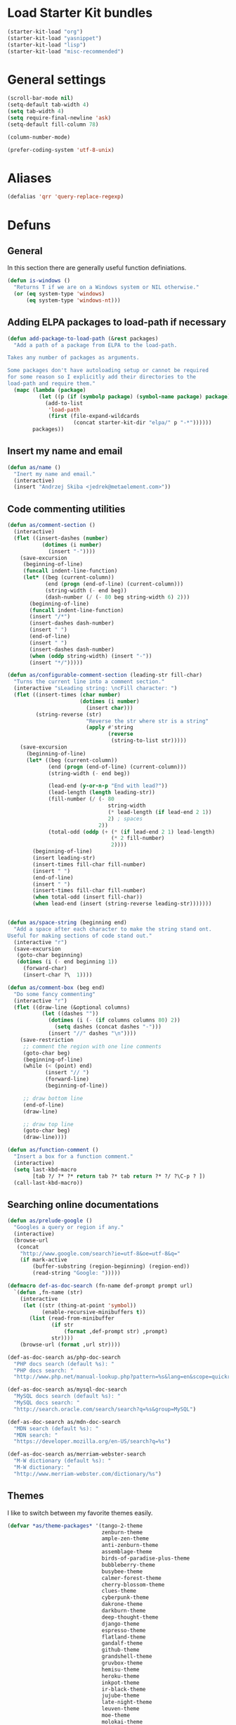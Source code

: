 * Load Starter Kit bundles
#+begin_src emacs-lisp
  (starter-kit-load "org")
  (starter-kit-load "yasnippet")
  (starter-kit-load "lisp")
  (starter-kit-load "misc-recommended")
#+end_src
* General settings
#+begin_src emacs-lisp
  (scroll-bar-mode nil)
  (setq-default tab-width 4)
  (setq tab-width 4)
  (setq require-final-newline 'ask)
  (setq-default fill-column 78)

  (column-number-mode)

  (prefer-coding-system 'utf-8-unix)
#+end_src
* Aliases
#+begin_src emacs-lisp
(defalias 'qrr 'query-replace-regexp)
#+end_src

* Defuns
** General
In this section there are generally useful function definiations.

#+begin_src emacs-lisp
  (defun is-windows ()
    "Returns T if we are on a Windows system or NIL otherwise."
    (or (eq system-type 'windows)
        (eq system-type 'windows-nt)))
#+end_src

** Adding ELPA packages to load-path if necessary
#+begin_src emacs-lisp
  (defun add-package-to-load-path (&rest packages)
    "Add a path of a package from ELPA to the load-path.

  Takes any number of packages as arguments.

  Some packages don't have autoloading setup or cannot be required
  for some reason so I explicitly add their directories to the
  load-path and require them."
    (mapc (lambda (package)
            (let ((p (if (symbolp package) (symbol-name package) package)))
              (add-to-list
               'load-path
               (first (file-expand-wildcards
                       (concat starter-kit-dir "elpa/" p "-*"))))))
          packages))
#+end_src

** Insert my name and email
#+begin_src emacs-lisp
  (defun as/name ()
    "Inert my name and email."
    (interactive)
    (insert "Andrzej Skiba <jedrek@metaelement.com>"))
#+end_src
** Code commenting utilities
#+begin_src emacs-lisp
  (defun as/comment-section ()
    (interactive)
    (flet ((insert-dashes (number)
             (dotimes (i number)
               (insert "-"))))
      (save-excursion
       (beginning-of-line)
       (funcall indent-line-function)
       (let* ((beg (current-column))
              (end (progn (end-of-line) (current-column)))
              (string-width (- end beg))
              (dash-number (/ (- 80 beg string-width 6) 2)))
         (beginning-of-line)
         (funcall indent-line-function)
         (insert "/*")
         (insert-dashes dash-number)
         (insert " ")
         (end-of-line)
         (insert " ")
         (insert-dashes dash-number)
         (when (oddp string-width) (insert "-"))
         (insert "*/")))))

  (defun as/configurable-comment-section (leading-str fill-char)
    "Turns the current line into a comment section."
    (interactive "sLeading string: \ncFill character: ")
    (flet ((insert-times (char number)
                         (dotimes (i number)
                           (insert char)))
           (string-reverse (str)
                           "Reverse the str where str is a string"
                           (apply #'string
                                  (reverse
                                   (string-to-list str)))))
      (save-excursion
        (beginning-of-line)
        (let* ((beg (current-column))
               (end (progn (end-of-line) (current-column)))
               (string-width (- end beg))

               (lead-end (y-or-n-p "End with lead?"))
               (lead-length (length leading-str))
               (fill-number (/ (- 80
                                  string-width
                                  (* lead-length (if lead-end 2 1))
                                  2) ; spaces
                               2))
               (total-odd (oddp (+ (* (if lead-end 2 1) lead-length)
                                   (* 2 fill-number)
                                   2))))
          (beginning-of-line)
          (insert leading-str)
          (insert-times fill-char fill-number)
          (insert " ")
          (end-of-line)
          (insert " ")
          (insert-times fill-char fill-number)
          (when total-odd (insert fill-char))
          (when lead-end (insert (string-reverse leading-str)))))))


  (defun as/space-string (beginning end)
    "Add a space after each character to make the string stand ont.
  Useful for making sections of code stand out."
    (interactive "r")
    (save-excursion
     (goto-char beginning)
     (dotimes (i (- end beginning 1))
       (forward-char)
       (insert-char ?\  1))))

  (defun as/comment-box (beg end)
    "Do some fancy commenting"
    (interactive "r")
    (flet ((draw-line (&optional columns)
             (let ((dashes ""))
               (dotimes (i (- (if columns columns 80) 2))
                 (setq dashes (concat dashes "-")))
               (insert "//" dashes "\n"))))
      (save-restriction
       ;; comment the region with one line comments
       (goto-char beg)
       (beginning-of-line)
       (while (< (point) end)
              (insert "// ")
              (forward-line)
              (beginning-of-line))

       ;; draw bottom line
       (end-of-line)
       (draw-line)

       ;; draw top line
       (goto-char beg)
       (draw-line))))

  (defun as/function-comment ()
    "Insert a box for a function comment."
    (interactive)
    (setq last-kbd-macro
          [tab ?/ ?* ?* return tab ?* tab return ?* ?/ ?\C-p ? ])
    (call-last-kbd-macro))
#+end_src
** Searching online documentations
#+begin_src emacs-lisp
  (defun as/prelude-google ()
    "Googles a query or region if any."
    (interactive)
    (browse-url
     (concat
      "http://www.google.com/search?ie=utf-8&oe=utf-8&q="
      (if mark-active
          (buffer-substring (region-beginning) (region-end))
          (read-string "Google: ")))))

  (defmacro def-as-doc-search (fn-name def-prompt prompt url)
    `(defun ,fn-name (str)
      (interactive
       (let ((str (thing-at-point 'symbol))
             (enable-recursive-minibuffers t))
         (list (read-from-minibuffer
                (if str
                    (format ,def-prompt str) ,prompt)
                str))))
      (browse-url (format ,url str))))

  (def-as-doc-search as/php-doc-search
    "PHP docs search (default %s): "
    "PHP docs search: "
    "http://www.php.net/manual-lookup.php?pattern=%s&lang=en&scope=quickref")

  (def-as-doc-search as/mysql-doc-search
    "MySQL docs search (default %s): "
    "MySQL docs search: "
    "http://search.oracle.com/search/search?q=%s&group=MySQL")

  (def-as-doc-search as/mdn-doc-search
    "MDN search (default %s): "
    "MDN search: "
    "https://developer.mozilla.org/en-US/search?q=%s")

  (def-as-doc-search as/merriam-webster-search
    "M-W dictionary (default %s): "
    "M-W dictionary: "
    "http://www.merriam-webster.com/dictionary/%s")
#+end_src
** Themes
I like to switch between my favorite themes easily.
#+begin_src emacs-lisp
  (defvar *as/theme-packages* '(tango-2-theme
                                zenburn-theme
                                ample-zen-theme
                                anti-zenburn-theme
                                assemblage-theme
                                birds-of-paradise-plus-theme
                                bubbleberry-theme
                                busybee-theme
                                calmer-forest-theme
                                cherry-blossom-theme
                                clues-theme
                                cyberpunk-theme
                                dakrone-theme
                                darkburn-theme
                                deep-thought-theme
                                django-theme
                                espresso-theme
                                flatland-theme
                                gandalf-theme
                                github-theme
                                grandshell-theme
                                gruvbox-theme
                                hemisu-theme
                                heroku-theme
                                inkpot-theme
                                ir-black-theme
                                jujube-theme
                                late-night-theme
                                leuven-theme
                                moe-theme
                                molokai-theme
                                monokai-theme
                                mustang-theme
                                naquadah-theme
                                noctilux-theme
                                nzenburn-theme
                                obsidian-theme
                                purple-haze-theme
                                qsimpleq-theme
                                remember-theme
                                reverse-theme
                                soft-morning-theme
                                solarized-theme
                                soothe-theme
                                spacegray-theme
                                steady-theme
                                subatomic-theme
                                sunny-day-theme
                                tango-plus-theme
                                tommyh-theme
                                toxi-theme
                                tron-theme
                                tronesque-theme
                                twilight-theme
                                ujelly-theme
                                underwater-theme
                                waher-theme
                                zen-and-art-theme
                                zenburn-theme
                                tango-2-theme))

  (dolist (theme *as/theme-packages*)
    (starter-kit-install-if-needed theme))

  (defvar *as/themes* [tango-2
                       deeper-blue
                       whiteboard
                       adwaita
                       tsdh-dark
                       tsdh-light])
  (defvar *as/current-theme* 0)

  (defun as/load-current-theme ()
    "Load the current theme from the list of my favorite themes."
    (let* ((theme-def (elt *as/themes* *as/current-theme*))
           (theme-name (if (listp theme-def) (car theme-def) theme-def))
           (theme-func (if (listp theme-def) (cdr theme-def) (lambda () nil))))
      (if (member theme-name custom-known-themes)
          (enable-theme theme-name)
          (load-theme theme-name))
      (funcall theme-func)))

  (defun as/unload-current-theme ()
    (disable-theme (elt *as/themes* *as/current-theme*)))

  (defun as/next-theme ()
    "Load next theme in the *as/themes* list. Allows for easy
  switching between favourite themes without the need to remember
  names."
    (interactive)
    (let ((next (mod (1+ *as/current-theme*) (length *as/themes*))))
      (as/unload-current-theme)
      (setq *as/current-theme* next)
      (as/load-current-theme)))

  ;; Add theme directories to custom-theme-load-path
  (let* ((theme-dir (concat starter-kit-dir "themes/"))
         (solarized-dir (concat theme-dir "emacs-color-theme-solarized/")))
    (add-to-list 'custom-theme-load-path theme-dir)

    ;; special case for solarized theme
    (add-to-list 'load-path solarized-dir)
    (add-to-list 'custom-theme-load-path solarized-dir))

  (global-set-key (kbd "C-c t") 'as/next-theme)

  (as/load-current-theme)
#+end_src
** COMMENT Pretty-print XML
#+begin_src emacs-lisp
  (defun as/pretty-print-xml-region (begin end)
    "Pretty format XML markup in region. You need to have nxml-mode
  http://www.emacswiki.org/cgi-bin/wiki/NxmlMode installed to do
  this.  The function inserts linebreaks to separate tags that have
  nothing but whitespace between them.  It then indents the markup
  by using nxml's indentation rules."
    (interactive "r")
    (save-excursion
        (nxml-mode)
        (goto-char begin)
        (while (search-forward-regexp "\>[ \\t]*\<" nil t)
          (backward-char) (insert "\n"))
        (indent-region begin end))
      (message "Ah, much better!"))
#+end_src
block
** Other
#+begin_src emacs-lisp
  (defun as/image-size ()
    (interactive)
    (let ((dim (image-size (create-image (first (dired-get-marked-files))) t)))
      (message "Width: %d, Height: %d" (car dim) (cdr dim))))
#+end_src
* Package configurations
** Semantic
#+begin_src emacs-lisp
  (setq semantic-default-submodes
        '(global-semanticdb-minor-mode

          global-semantic-idle-scheduler-mode
          global-semantic-idle-summary-mode

          global-semantic-highlight-func-mode
          global-semantic-stickyfunc-mode
          global-semantic-decoration-mode

          global-semantic-mru-bookmark-mode))
  (semantic-mode 1)

  (add-to-list 'load-path (concat starter-kit-dir "grammars/"))

#+end_src
** Org
#+begin_src emacs-lisp
  (global-set-key (kbd "C-c l") 'org-store-link)
  (global-set-key (kbd "C-c a") 'org-agenda)
  (global-set-key (kbd "C-c b") 'org-iswitchb)

  (setq org-todo-keywords
        '((sequence "TODO(t)" "STARTED(s)" "WAITING(w)"  "|"
                    "DONE(d)" "CANCELLED(c)" "DEFERRED(f)")))
  (setq org-tag-alist
        '(("Work" . ?w) ("project" . ?p) ("programming" . ?g)
          ("reading" . ?r) ("school" . ?s)))
  (setq org-log-done 'time)
  (setq org-hide-leading-stars t)
  (setq org-startup-folded t)

  (defun org-summary-todo (n-done n-not-done)
    "Switch entry to DONE when all subentries are done, to TODO otherwise."
    (let (org-log-done org-log-states)    ; turn off logging
      (org-todo (if (= n-not-done 0) "DONE" "TODO"))))

  (add-hook 'org-after-todo-statistics-hook 'org-summary-todo)

  ;; custom agenda commands

  (setq org-agenda-custom-commands
        '(("ic"
           "Misys current TODOs"
           tags-todo
           "CATEGORY=\"current\""
           ((org-agenda-files '("~/org/misys/tasks.org"))))
          ("if"
           "Misys future TODOs"
           tags-todo
           "CATEGORY=\"future\""
           ((org-agenda-files '("~/org/misys/tasks.org"))))
          ("iC"
           "Life current TODOs"
           tags-todo
           "CATEGORY=\"current\""
           ((org-agenda-files '("~/org/work.org"))))
          ("iF"
           "Life current TODOs"
           tags-todo
           "CATEGORY=\"future\""
           ((org-agenda-files '("~/org/work.org"))))))

  ;; org-babel
  (org-babel-do-load-languages
   'org-babel-load-languages
   '((R . t)
     (ditaa . t)
     (dot . t)
     (emacs-lisp . t)
     (gnuplot . nil)
     (haskell . nil)
     (latex . t)
     (ocaml . nil)
     (perl . t)
     (python . t)
     (ruby . t)
     (screen . nil)
     (sh . t)
     (sql . nil)
     (sqlite . nil)))
#+end_src
** ack!
#+begin_src emacs-lisp
  (starter-kit-install-if-needed 'ack-and-a-half)
#+end_src

** Projectile
#+begin_src emacs-lisp
  (starter-kit-install-if-needed 'projectile)
  (projectile-global-mode)
#+end_src

** Autocomplete
#+begin_src emacs-lisp
  (starter-kit-install-if-needed 'auto-complete)
  (require 'auto-complete-config)
  (ac-config-default)
#+end_src

** Company
#+begin_src emacs-lisp
  (starter-kit-install-if-needed 'company)
  (require 'company)
  (global-company-mode t)
#+end_src

** aHg
#+begin_src emacs-lisp
  (starter-kit-install-if-needed 'ahg)
  (add-package-to-load-path 'ahg)
  (require 'ahg)
  (global-set-key (kbd "C-c h g s") 'ahg-status)
#+end_src
** PHP
#+begin_src emacs-lisp
  (starter-kit-install-if-needed 'php-mode)

  (require 'wisent-php)
#+end_src
** JavaScript
#+begin_src emacs-lisp
  (setq js-indent-level 2)
#+end_src
** Yaml
#+begin_src emacs-lisp
  (starter-kit-install-if-needed 'yaml-mode)
  (setq yaml-indent-offset 2)
#+end_src

** IDO
#+begin_src emacs-lisp
  (starter-kit-install-if-needed 'ido-ubiquitous)
  (starter-kit-install-if-needed 'idomenu)
  (starter-kit-install-if-needed 'smex)
  (starter-kit-install-if-needed 'ido-vertical-mode)

  (add-hook 'ido-setup-hook 'ido-my-keys)

  (defun ido-my-keys ()
    "Add my keybindings for ido."
    (define-key ido-completion-map "\C-n" 'ido-next-match)
    (define-key ido-completion-map "\C-p" 'ido-prev-match))

  (require 'smex)
  (require 'ido-vertical-mode)

  (ido-mode 1)
  (ido-vertical-mode 1)
  (ido-ubiquitous-mode 1)
#+end_src
** YASnippet
YAS is already loaded through the Starter Kit bundle so here I only
add dropdown support and my own snippets directory.
#+begin_src emacs-lisp
  (starter-kit-install-if-needed 'dropdown-list)
  (require 'dropdown-list) ; required for dropdown-prompt to work
  (setq yas/prompt-functions '(yas/dropdown-prompt
                               yas/completing-prompt
                               yas/ido-prompt
                               yas/no-prompt))
  (push "~/.emacs.d/snippets" yas-snippet-dirs)
#+end_src
** Markdown
#+begin_src emacs-lisp
  (starter-kit-install-if-needed 'markdown-mode)
  (starter-kit-install-if-needed 'markdown-mode+)
#+end_src
** Htmlize
#+begin_src emacs-lisp
  (starter-kit-install-if-needed 'htmlize)
#+end_src
** CSS
#+begin_src emacs-lisp
  (starter-kit-install-if-needed 'less-css-mode)
  (starter-kit-install-if-needed 'rainbow-mode)

  (defun turn-on-rainbow () (rainbow-mode t))
  (add-hook 'css-mode-hook 'turn-on-rainbow)
  (add-hook 'less-css-mode-hook 'turn-on-rainbow)
#+end_src
** SVN
#+begin_src emacs-lisp
  (starter-kit-install-if-needed 'psvn)
#+end_src

** Aspell
We should use Aspell but only on windows.

#+begin_src emacs-lisp
  (when (is-windows)
    (add-to-list 'exec-path "C:/Program Files (x86)/Aspell/bin/")
    (setq ispell-program-name "aspell"))
#+end_src

* Frame and fonts
#+begin_src emacs-lisp
  (defvar *as/font-string*
    (cond
     ((eq system-type 'gnu/linux) "DejaVu Sans Mono-11")
     ((is-windows) "Consolas-11")))

  (setq initial-frame-alist
        `((vertical-scroll-bars . nil)))
  (setq default-frame-alist
        `((font . ,*as/font-string*)
          (vertical-scroll-bars . nil)))

  (menu-bar-mode -1)
  (tool-bar-mode -1)
  (tooltip-mode -1)
#+end_src

* Key bindings
#+begin_src emacs-lisp
  (global-set-key (kbd "C-c s p") 'as/php-doc-search)
  (global-set-key (kbd "C-c s m") 'as/mysql-doc-search)
  (global-set-key (kbd "C-c s j") 'as/mdn-doc-search)
  (global-set-key (kbd "C-c s g") 'as/prelude-google)
  (global-set-key (kbd "C-c s d") 'as/merriam-webster-search)

  (global-set-key (kbd "C-c s f") 'flymake-mode)

  (global-set-key (kbd "C-c s c b") 'as/comment-box)
  (global-set-key (kbd "C-c s c f") 'as/function-comment)

  (global-set-key (kbd "<f11>") 'magit-status)
  (global-set-key (kbd "<f10>") 'menu-bar-mode)

  (global-set-key (kbd "M-x") 'smex)
  (global-set-key (kbd "M-X") 'smex-major-mode-commands)
  (global-set-key (kbd "C-c s M-x") 'execute-extended-command)
#+end_src

* Server
#+begin_src emacs-lisp
  (server-start)
#+end_src

